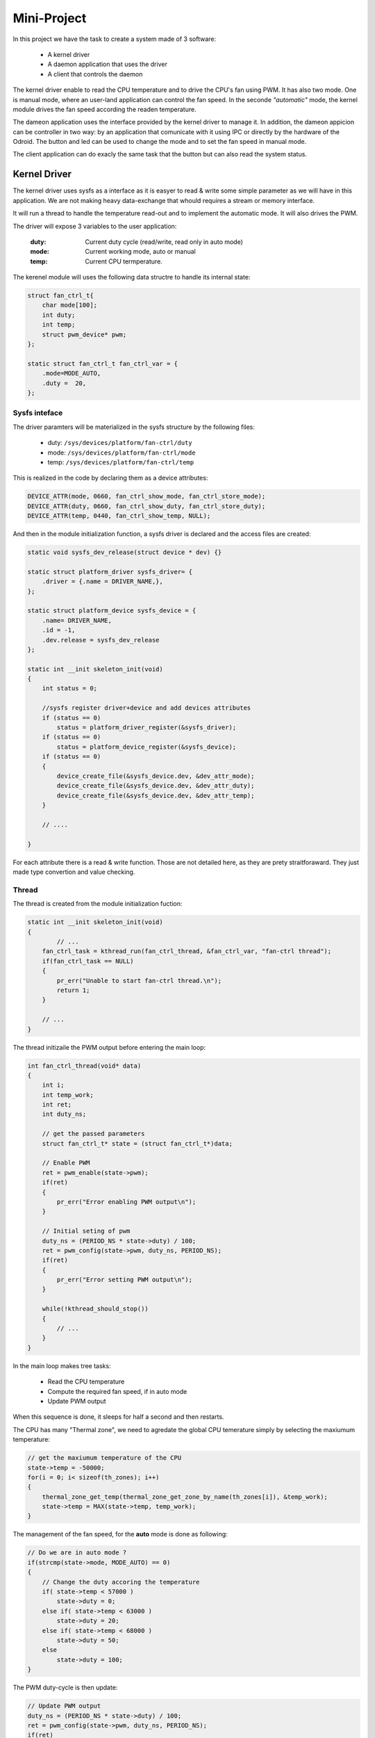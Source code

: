 Mini-Project
============

In this project we have the task to create a system made of 3 software:

 - A kernel driver
 - A daemon application that uses the driver
 - A client that controls the daemon

The kernel driver enable to read the CPU temperature and to drive the CPU's fan using PWM.
It has also two mode. One is manual mode, where an user-land application can control the fan speed. In the seconde *"automatic"* mode, the kernel module drives the fan speed according the readen temperature.

The dameon application uses the interface provided by the kernel driver to manage it. In addition, the dameon appicion can be controller in two way: by an application that comunicate with it using IPC or directly by the hardware of the Odroid. The button and led can be used to change the mode and to set the fan speed in manual mode.

The client application can do exacly the same task that the button but can also read the system status.

Kernel Driver
-------------

The kernel driver uses sysfs as a interface as it is easyer to read & write some simple parameter as we will have in this application. We are not making heavy data-exchange that whould requires a stream or memory interface. 

It will run a thread to handle the temperature read-out and to implement the automatic mode.
It will also drives the PWM.

The driver will expose 3 variables to the user application:

	:duty: Current duty cycle (read/write, read only in auto mode)
	:mode: Current working mode, auto or manual
	:temp: Current CPU termperature.

The kerenel module will uses the following data structre to handle its internal state:

.. code-block:: c

	struct fan_ctrl_t{
	    char mode[100];
	    int duty;
	    int temp;
	    struct pwm_device* pwm;
	};

	static struct fan_ctrl_t fan_ctrl_var = {
	    .mode=MODE_AUTO,
	    .duty =  20,
	};


Sysfs inteface
^^^^^^^^^^^^^^

The driver paramters will be materialized in the sysfs structure by the following files:

 - duty: ``/sys/devices/platform/fan-ctrl/duty``
 - mode: ``/sys/devices/platform/fan-ctrl/mode``
 - temp: ``/sys/devices/platform/fan-ctrl/temp``


This is realized in the code by declaring them as a device attributes:

.. code-block:: c

	DEVICE_ATTR(mode, 0660, fan_ctrl_show_mode, fan_ctrl_store_mode);
	DEVICE_ATTR(duty, 0660, fan_ctrl_show_duty, fan_ctrl_store_duty);
	DEVICE_ATTR(temp, 0440, fan_ctrl_show_temp, NULL);

And then in the module initialization function, a sysfs driver is declared and the access files are created:

.. code-block:: c

	static void sysfs_dev_release(struct device * dev) {}

	static struct platform_driver sysfs_driver= {
	    .driver = {.name = DRIVER_NAME,},
	};

	static struct platform_device sysfs_device = {
	    .name= DRIVER_NAME,
	    .id = -1,
	    .dev.release = sysfs_dev_release
	};

	static int __init skeleton_init(void)
	{
	    int status = 0;

	    //sysfs register driver+device and add devices attributes
	    if (status == 0)
	        status = platform_driver_register(&sysfs_driver);
	    if (status == 0)
	        status = platform_device_register(&sysfs_device);
	    if (status == 0)
	    {
	        device_create_file(&sysfs_device.dev, &dev_attr_mode);
	        device_create_file(&sysfs_device.dev, &dev_attr_duty);
	        device_create_file(&sysfs_device.dev, &dev_attr_temp);
	    }

	    // ....

	}

For each attribute there is a read & write function. Those are not detailed here, as they are prety straitforaward. They just made type convertion and value checking.

Thread
^^^^^^

The thread is created from the module initialization fuction:

.. code-block:: c

	static int __init skeleton_init(void)
	{
		// ...
	    fan_ctrl_task = kthread_run(fan_ctrl_thread, &fan_ctrl_var, "fan-ctrl thread");
	    if(fan_ctrl_task == NULL)
	    {
	        pr_err("Unable to start fan-ctrl thread.\n");
	        return 1;
	    }

	    // ...
	}

The thread initizaile the PWM output before entering the main loop:

.. code-block:: c

	int fan_ctrl_thread(void* data)
	{
	    int i;
	    int temp_work;
	    int ret;
	    int duty_ns;

	    // get the passed parameters
	    struct fan_ctrl_t* state = (struct fan_ctrl_t*)data;

	    // Enable PWM
	    ret = pwm_enable(state->pwm);
	    if(ret)
	    {
	        pr_err("Error enabling PWM output\n");
	    }

	    // Initial seting of pwm
	    duty_ns = (PERIOD_NS * state->duty) / 100;
	    ret = pwm_config(state->pwm, duty_ns, PERIOD_NS);
	    if(ret)
	    {
	        pr_err("Error setting PWM output\n");
	    }

	    while(!kthread_should_stop())
	    {
	        // ...
	    }	
	}


In the main loop makes tree tasks:

 - Read the CPU temperature
 - Compute the required fan speed, if in auto mode
 - Update PWM output

When this sequence is done, it sleeps for half a second and then restarts.

The CPU has many "Thermal zone", we need to agredate the global CPU temerature simply by selecting the maxiumum temperature:

.. code-block:: c

    // get the maxiumum temperature of the CPU
    state->temp = -50000;
    for(i = 0; i< sizeof(th_zones); i++)
    {
        thermal_zone_get_temp(thermal_zone_get_zone_by_name(th_zones[i]), &temp_work);
        state->temp = MAX(state->temp, temp_work);
    }


The management of the fan speed, for the **auto** mode is done as following:

.. code-block:: c

    // Do we are in auto mode ?
    if(strcmp(state->mode, MODE_AUTO) == 0)
    { 
        // Change the duty accoring the temperature
        if( state->temp < 57000 )
            state->duty = 0;
        else if( state->temp < 63000 )
            state->duty = 20;
        else if( state->temp < 68000 )
            state->duty = 50;
        else 
            state->duty = 100;
    }


The PWM duty-cycle is then update:

.. code-block:: c

    // Update PWM output
    duty_ns = (PERIOD_NS * state->duty) / 100;
    ret = pwm_config(state->pwm, duty_ns, PERIOD_NS);
    if(ret)
    {
        pr_err("Error setting PWM output\n");
    }


Finaly, the threads sleep for a second.

.. code-block:: c

    // Sleep for half a second
    msleep(500);

PWM ouput
^^^^^^^^^

The PWM output drives the CPU's fan speed. To use the PWM output, it first need to be requested from the module initialization function:

.. code-block:: c

	static int __init skeleton_init(void)
	{
	    // ...
	    fan_ctrl_var.pwm = pwm_request(0, DRIVER_NAME);
	    // ...
	}


The rest of the PWM initilsation is done in the beginning of the thread code:

.. code-block:: c

    // Enable PWM
    ret = pwm_enable(state->pwm);
    if(ret)
    {
        pr_err("Error enabling PWM output\n");
    }

    // Initial seting of pwm
    duty_ns = (PERIOD_NS * state->duty) / 100;
    ret = pwm_config(state->pwm, duty_ns, PERIOD_NS);
    if(ret)
    {
        pr_err("Error setting PWM output\n");
    }


It should also be released when the module is unloaded:

.. code-block:: c

	static void __exit skeleton_exit(void)
	{
	    kthread_stop(fan_ctrl_task);

	    pwm_free(fan_ctrl_var.pwm);

	    //...
	}	

Daemon
------

Introduction
This project is to realize a Daemon that communicate with the driver and the application. For the communication with the driver, the sysfs communication will be used and for the application, we decided to use an ip linux socket as IPC.


Overview
The program communicate with the driver, it can set the duty cycle (0 to 100) value and change the mode (auto or manual). The temperature can be read (RO) from the driver.

The button on the board change the mode, and the fan speed. An application communicate through socket to interact with the daemon is implemented. All datas are passed to the driver through the daemon application, as shown in the following image.

.. image:: 07_img/block.png

Board interaction
^^^^^^^^^^^^^^^^^

The user can user 3 switch on the extension board to change the mode and control the speed of the fan.

 - The first button SW1 switch the mode between auto and manual.
 - The second button SW2 increase 10% the fan speed on manual mode otherwise in auto mode do nothing
 - The button SW3 does the same as SW2 but decrease 10% the speed fan.

Socket interaction
^^^^^^^^^^^^^^^^^^

The fan speed can be change and set from a remote socket connected to this daemon. The protocol implemented is the following:

	:mode=[auto,manual]:	to change the mode in the mode specified by a string end line terminated.

	:duty=[0-100]:	to change the duty cycle, can be a value from 0 to 100

	:show:	to display the current settings in this format mode[],duty[],temp[]

	:help:	show this help
	
	
	
Explication
^^^^^^^^^^^

The daemon program is divided in five parts as follow:

 1. Initialize the daemon
 2. Initialize the communication with GPIO (LED,SWITCH), the driver, the server(port=8080), timer
 3. Set the default states (mode=auto, duty=50)
 4. Create EPOLL loop
 5. Start forever in the event loop

All the following part are synchronized in the EPOLL loop.

Daemon
^^^^^^

The initialize of the daemon the process is the following

 - fork off the parent process
 - create new session
 - fork again to get rid of session leading process
 - capture all required signals
 - update file mode creation mask
 - change working directory to appropriate place
 - close all open file descriptors
 - redirect stdin, stdout and stderr to /dev/null
 - option: open syslog for message logging
 - option: get effective user and group id for appropriate's one
 - option: change root directory
 - option: change effective user and group id for appropriate's one
 - launch the body function

The creation of the daemon is done in the main function then it calls the body function that run the program.

GPIO
^^^^

The following function open a gpio in which direction is passed in parameter. Then for the led the direction should be in output and for the button in input:

.. code-block:: c

	static int open_gpio(char* pin, char* direction)

Driver
^^^^^^

The communication with the driver is by SYFS, then the only things to do is to open the following filedescriptor in the program and the communication is bidirectional, thanks to the last parameter.

.. code-block:: c

	int fmode = open("/sys/devices/platform/fan-ctrl/mode",O_RDWR);
	int fduty = open("/sys/devices/platform/fan-ctrl/duty",O_RDWR);
	int ftemp = open("/sys/devices/platform/fan-ctrl/temp",O_RDONLY);


Server
^^^^^^

The server is listening on port 8080, by these two function the server listen and accept connection in a non-blocking state:

.. code-block:: c

	int make_socket_non_blocking (int sfd)
	int create_and_bind (char *port)

The following part of code create the server and make the server socket non-blocking. In this mode the program can continue to run even if no client is connected.

.. code-block:: c

    int sfd = create_and_bind ("8080");
    if (sfd == -1)
        exit(-1);
    ret = make_socket_non_blocking (sfd);
    if (ret == -1)
        exit(-1);
    ret = listen (sfd, SOMAXCONN);
    if (ret == -1){
        perror ("listen");
        exit(-1);
    }


Timer
^^^^^

The timer is started when a user button is pressed and cleared after a while. Then reset the led state. Its reset if the button is pressed while the downcount.

.. code-block:: c

    timfd = timerfd_create(CLOCK_MONOTONIC, TFD_CLOEXEC);

    its.it_value.tv_sec = 0;
    its.it_value.tv_nsec = 400000000;
    its.it_interval.tv_sec = 0;
    its.it_interval.tv_nsec = 0;


Each 400ms the leds are shutdown, when they light up.



Application
-----------

